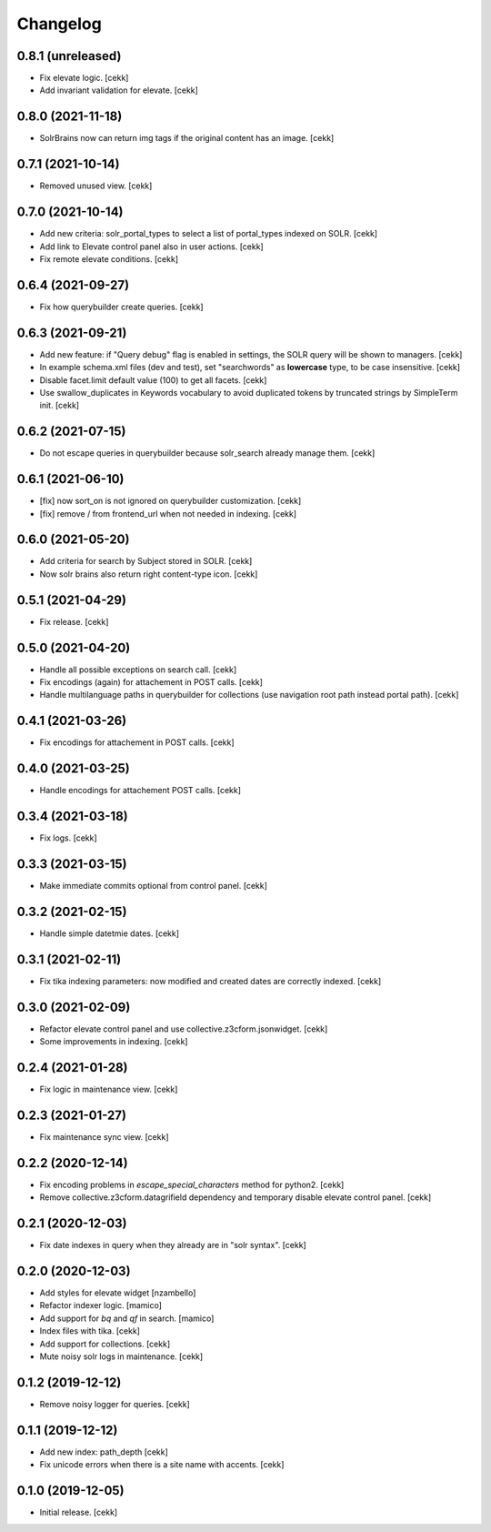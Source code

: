 Changelog
=========


0.8.1 (unreleased)
------------------

- Fix elevate logic.
  [cekk]
- Add invariant validation for elevate.
  [cekk]


0.8.0 (2021-11-18)
------------------

- SolrBrains now can return img tags if the original content has an image.
  [cekk]


0.7.1 (2021-10-14)
------------------

- Removed unused view.
  [cekk]

0.7.0 (2021-10-14)
------------------

- Add new criteria: solr_portal_types to select a list of portal_types indexed on SOLR.
  [cekk]
- Add link to Elevate control panel also in user actions.
  [cekk]
- Fix remote elevate conditions.
  [cekk]

0.6.4 (2021-09-27)
------------------

- Fix how querybuilder create queries.
  [cekk]


0.6.3 (2021-09-21)
------------------

- Add new feature: if "Query debug" flag is enabled in settings, the SOLR query will be shown to managers.
  [cekk]
- In example schema.xml files (dev and test), set "searchwords" as **lowercase** type, to be case insensitive.
  [cekk]
- Disable facet.limit default value (100) to get all facets.
  [cekk]
- Use swallow_duplicates in Keywords vocabulary to avoid duplicated tokens by truncated strings by SimpleTerm init.
  [cekk]

0.6.2 (2021-07-15)
------------------

- Do not escape queries in querybuilder because solr_search already manage them.
  [cekk]


0.6.1 (2021-06-10)
------------------

- [fix] now sort_on is not ignored on querybuilder customization.
  [cekk]
- [fix] remove / from frontend_url when not needed in indexing.
  [cekk]


0.6.0 (2021-05-20)
------------------

- Add criteria for search by Subject stored in SOLR.
  [cekk]
- Now solr brains also return right content-type icon.
  [cekk]  

0.5.1 (2021-04-29)
------------------

- Fix release.
  [cekk]


0.5.0 (2021-04-20)
------------------

- Handle all possible exceptions on search call.
  [cekk]
- Fix encodings (again) for attachement in POST calls.
  [cekk]
- Handle multilanguage paths in querybuilder for collections (use navigation root path instead portal path).
  [cekk]

0.4.1 (2021-03-26)
------------------

- Fix encodings for attachement in POST calls.
  [cekk]


0.4.0 (2021-03-25)
------------------

- Handle encodings for attachement POST calls.
  [cekk]


0.3.4 (2021-03-18)
------------------

- Fix logs.
  [cekk]


0.3.3 (2021-03-15)
------------------

- Make immediate commits optional from control panel.
  [cekk]


0.3.2 (2021-02-15)
------------------

- Handle simple datetmie dates.
  [cekk]


0.3.1 (2021-02-11)
------------------

- Fix tika indexing parameters: now modified and created dates are correctly indexed.
  [cekk]


0.3.0 (2021-02-09)
------------------

- Refactor elevate control panel and use collective.z3cform.jsonwidget.
  [cekk]
- Some improvements in indexing.
  [cekk]


0.2.4 (2021-01-28)
------------------

- Fix logic in maintenance view.
  [cekk]


0.2.3 (2021-01-27)
------------------

- Fix maintenance sync view.
  [cekk]

0.2.2 (2020-12-14)
------------------

- Fix encoding problems in `escape_special_characters` method for python2.
  [cekk]
- Remove collective.z3cform.datagrifield dependency and temporary disable elevate control panel.
  [cekk]

0.2.1 (2020-12-03)
------------------

- Fix date indexes in query when they already are in "solr syntax".
  [cekk]


0.2.0 (2020-12-03)
------------------

- Add styles for elevate widget
  [nzambello]
- Refactor indexer logic.
  [mamico]
- Add support for *bq* and *qf* in search.
  [mamico]
- Index files with tika.
  [cekk]
- Add support for collections.
  [cekk]
- Mute noisy solr logs in maintenance.
  [cekk]

0.1.2 (2019-12-12)
------------------

- Remove noisy logger for queries.
  [cekk]


0.1.1 (2019-12-12)
------------------

- Add new index: path_depth
  [cekk]
- Fix unicode errors when there is a site name with accents.
  [cekk]

0.1.0 (2019-12-05)
------------------

- Initial release.
  [cekk]
